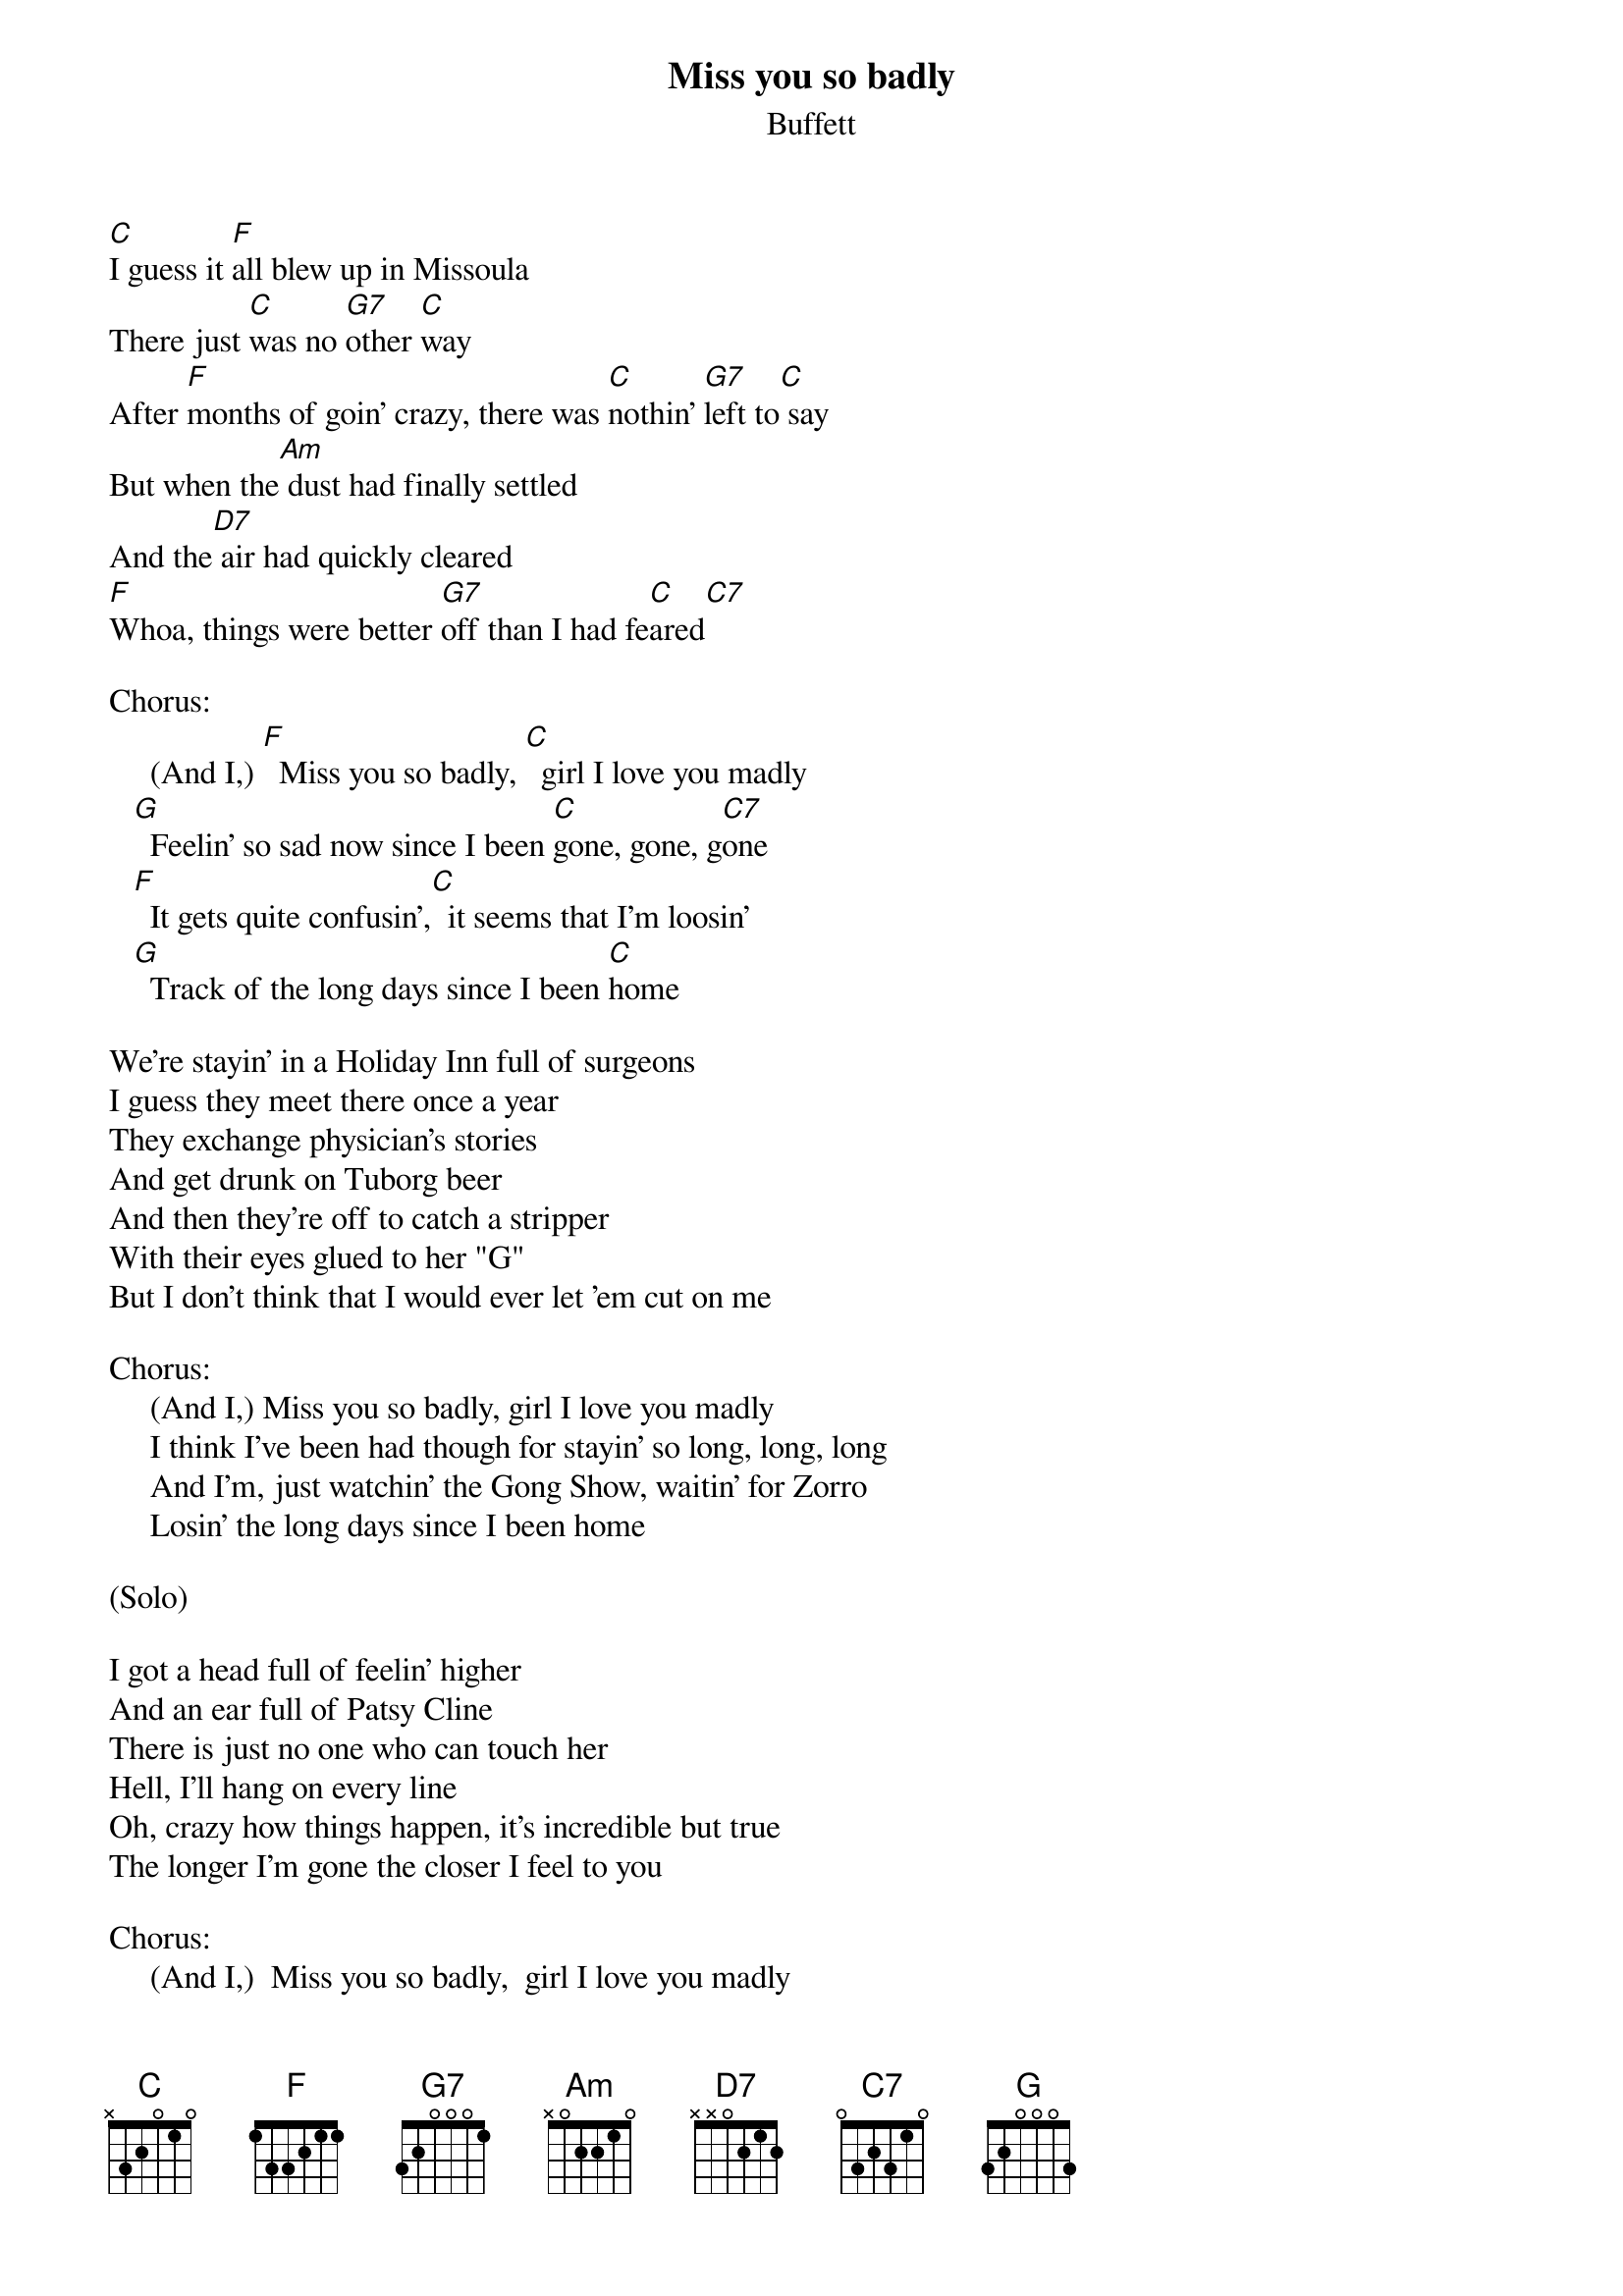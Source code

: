 #mhall@moe.coe.uga.edu (Mike Hall) 
{t:Miss you so badly}
{st:Buffett}

[C]I guess it [F]all blew up in Missoula
There just [C]was no [G7]other [C]way
After [F]months of goin' crazy, there was [C]nothin' [G7]left to[C] say
But when the[Am] dust had finally settled
And the[D7] air had quickly cleared
[F]Whoa, things were better [G7]off than I had fe[C]ared[C7]

Chorus:
     (And I,) [F]  Miss you so badly, [C]  girl I love you madly
   [G]  Feelin' so sad now since I been [C]gone, gone, g[C7]one
   [F]  It gets quite confusin',[C]  it seems that I'm loosin'
   [G]  Track of the long days since I been [C]home

We're stayin' in a Holiday Inn full of surgeons
I guess they meet there once a year
They exchange physician's stories
And get drunk on Tuborg beer
And then they're off to catch a stripper
With their eyes glued to her "G"
But I don't think that I would ever let 'em cut on me

Chorus:
     (And I,) Miss you so badly, girl I love you madly
     I think I've been had though for stayin' so long, long, long
     And I'm, just watchin' the Gong Show, waitin' for Zorro
     Losin' the long days since I been home

(Solo) 

I got a head full of feelin' higher
And an ear full of Patsy Cline
There is just no one who can touch her
Hell, I'll hang on every line
Oh, crazy how things happen, it's incredible but true
The longer I'm gone the closer I feel to you

Chorus:
     (And I,)  Miss you so badly,  girl I love you madly
     I'm feelin' so glad just to be headin' home, home, home
     I've been, battlin' motel maids, and chewin' on Rolaids
     Countin' the hours till I get home
     Whoa I been, countin' the hours till I get home



